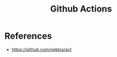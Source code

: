 :PROPERTIES:
:ID:       bde2b59a-f00a-4d07-a0ee-2e1ecaff353e
:END:
#+title: Github Actions

* References
+ https://github.com/nektos/act
